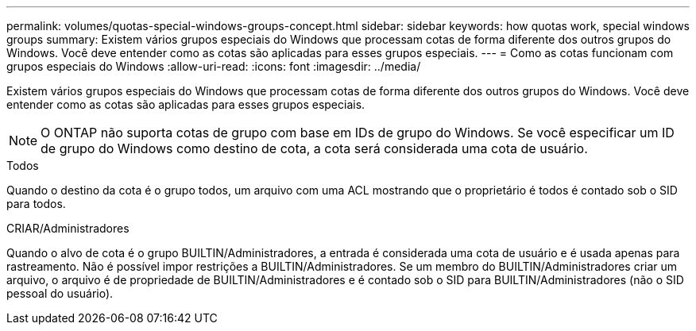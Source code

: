 ---
permalink: volumes/quotas-special-windows-groups-concept.html 
sidebar: sidebar 
keywords: how quotas work, special windows groups 
summary: Existem vários grupos especiais do Windows que processam cotas de forma diferente dos outros grupos do Windows. Você deve entender como as cotas são aplicadas para esses grupos especiais. 
---
= Como as cotas funcionam com grupos especiais do Windows
:allow-uri-read: 
:icons: font
:imagesdir: ../media/


[role="lead"]
Existem vários grupos especiais do Windows que processam cotas de forma diferente dos outros grupos do Windows. Você deve entender como as cotas são aplicadas para esses grupos especiais.

[NOTE]
====
O ONTAP não suporta cotas de grupo com base em IDs de grupo do Windows. Se você especificar um ID de grupo do Windows como destino de cota, a cota será considerada uma cota de usuário.

====
.Todos
Quando o destino da cota é o grupo todos, um arquivo com uma ACL mostrando que o proprietário é todos é contado sob o SID para todos.

.CRIAR/Administradores
Quando o alvo de cota é o grupo BUILTIN/Administradores, a entrada é considerada uma cota de usuário e é usada apenas para rastreamento. Não é possível impor restrições a BUILTIN/Administradores. Se um membro do BUILTIN/Administradores criar um arquivo, o arquivo é de propriedade de BUILTIN/Administradores e é contado sob o SID para BUILTIN/Administradores (não o SID pessoal do usuário).
